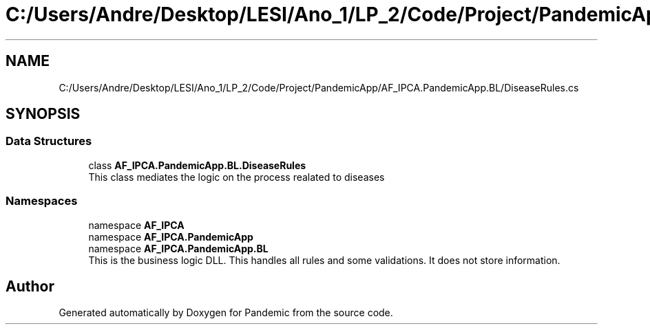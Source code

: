 .TH "C:/Users/Andre/Desktop/LESI/Ano_1/LP_2/Code/Project/PandemicApp/AF_IPCA.PandemicApp.BL/DiseaseRules.cs" 3 "Mon Jun 1 2020" "Version 1.0" "Pandemic" \" -*- nroff -*-
.ad l
.nh
.SH NAME
C:/Users/Andre/Desktop/LESI/Ano_1/LP_2/Code/Project/PandemicApp/AF_IPCA.PandemicApp.BL/DiseaseRules.cs
.SH SYNOPSIS
.br
.PP
.SS "Data Structures"

.in +1c
.ti -1c
.RI "class \fBAF_IPCA\&.PandemicApp\&.BL\&.DiseaseRules\fP"
.br
.RI "This class mediates the logic on the process realated to diseases "
.in -1c
.SS "Namespaces"

.in +1c
.ti -1c
.RI "namespace \fBAF_IPCA\fP"
.br
.ti -1c
.RI "namespace \fBAF_IPCA\&.PandemicApp\fP"
.br
.ti -1c
.RI "namespace \fBAF_IPCA\&.PandemicApp\&.BL\fP"
.br
.RI "This is the business logic DLL\&. This handles all rules and some validations\&. It does not store information\&. "
.in -1c
.SH "Author"
.PP 
Generated automatically by Doxygen for Pandemic from the source code\&.
